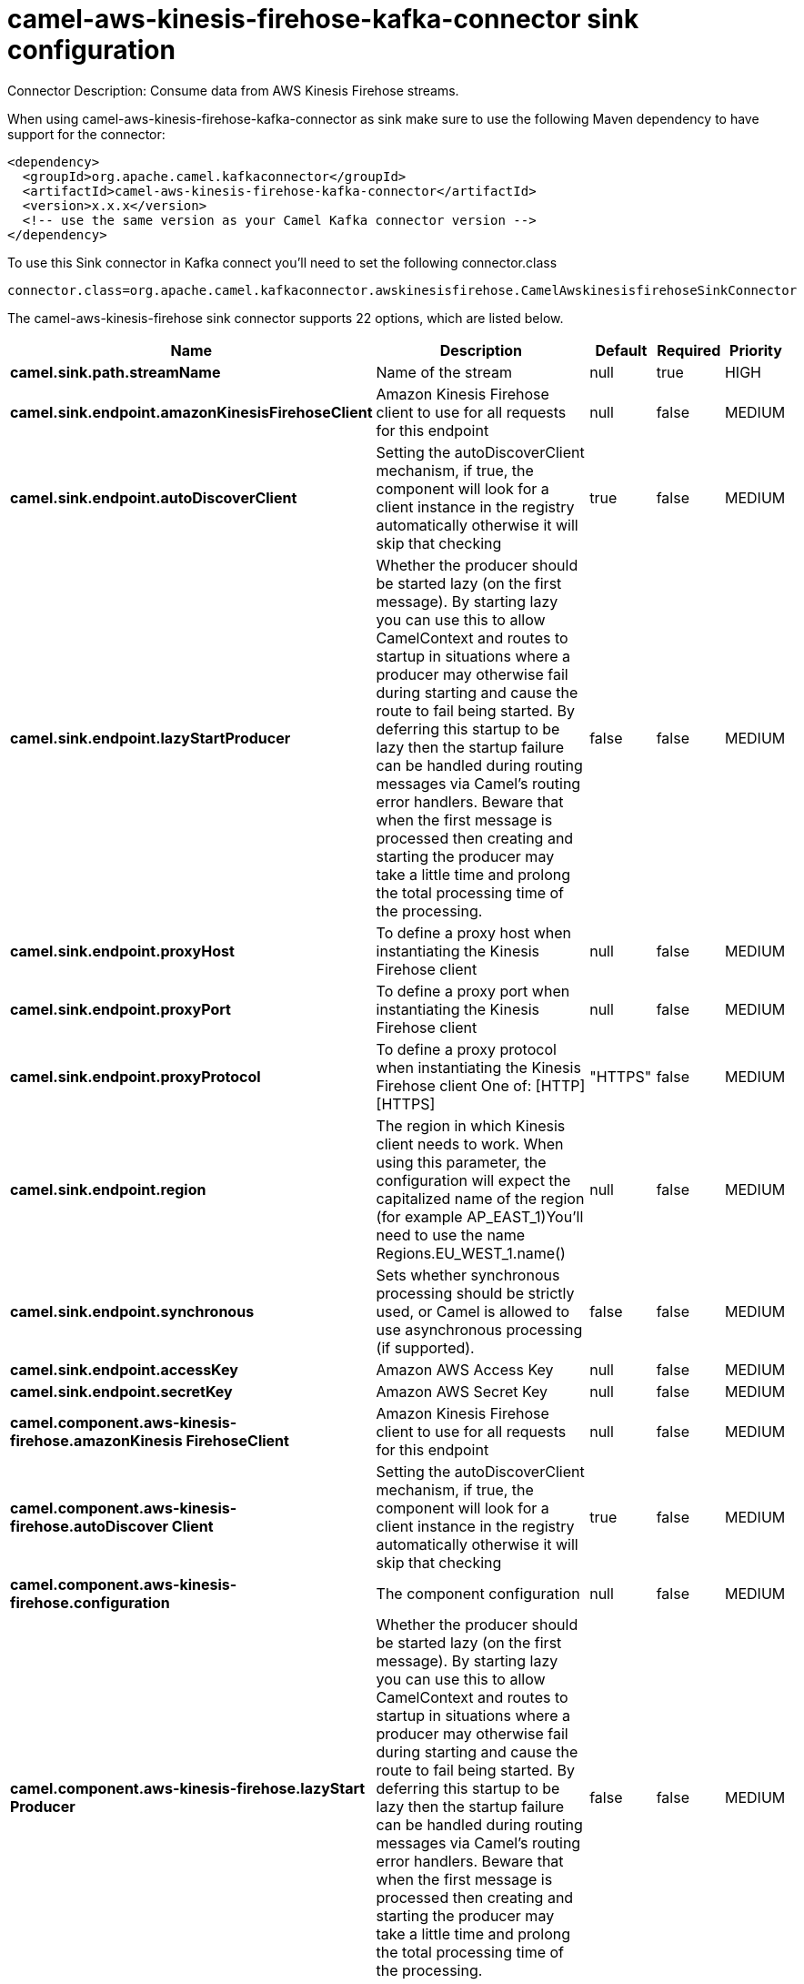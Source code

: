 // kafka-connector options: START
[[camel-aws-kinesis-firehose-kafka-connector-sink]]
= camel-aws-kinesis-firehose-kafka-connector sink configuration

Connector Description: Consume data from AWS Kinesis Firehose streams.

When using camel-aws-kinesis-firehose-kafka-connector as sink make sure to use the following Maven dependency to have support for the connector:

[source,xml]
----
<dependency>
  <groupId>org.apache.camel.kafkaconnector</groupId>
  <artifactId>camel-aws-kinesis-firehose-kafka-connector</artifactId>
  <version>x.x.x</version>
  <!-- use the same version as your Camel Kafka connector version -->
</dependency>
----

To use this Sink connector in Kafka connect you'll need to set the following connector.class

[source,java]
----
connector.class=org.apache.camel.kafkaconnector.awskinesisfirehose.CamelAwskinesisfirehoseSinkConnector
----


The camel-aws-kinesis-firehose sink connector supports 22 options, which are listed below.



[width="100%",cols="2,5,^1,1,1",options="header"]
|===
| Name | Description | Default | Required | Priority
| *camel.sink.path.streamName* | Name of the stream | null | true | HIGH
| *camel.sink.endpoint.amazonKinesisFirehoseClient* | Amazon Kinesis Firehose client to use for all requests for this endpoint | null | false | MEDIUM
| *camel.sink.endpoint.autoDiscoverClient* | Setting the autoDiscoverClient mechanism, if true, the component will look for a client instance in the registry automatically otherwise it will skip that checking | true | false | MEDIUM
| *camel.sink.endpoint.lazyStartProducer* | Whether the producer should be started lazy (on the first message). By starting lazy you can use this to allow CamelContext and routes to startup in situations where a producer may otherwise fail during starting and cause the route to fail being started. By deferring this startup to be lazy then the startup failure can be handled during routing messages via Camel's routing error handlers. Beware that when the first message is processed then creating and starting the producer may take a little time and prolong the total processing time of the processing. | false | false | MEDIUM
| *camel.sink.endpoint.proxyHost* | To define a proxy host when instantiating the Kinesis Firehose client | null | false | MEDIUM
| *camel.sink.endpoint.proxyPort* | To define a proxy port when instantiating the Kinesis Firehose client | null | false | MEDIUM
| *camel.sink.endpoint.proxyProtocol* | To define a proxy protocol when instantiating the Kinesis Firehose client One of: [HTTP] [HTTPS] | "HTTPS" | false | MEDIUM
| *camel.sink.endpoint.region* | The region in which Kinesis client needs to work. When using this parameter, the configuration will expect the capitalized name of the region (for example AP_EAST_1)You'll need to use the name Regions.EU_WEST_1.name() | null | false | MEDIUM
| *camel.sink.endpoint.synchronous* | Sets whether synchronous processing should be strictly used, or Camel is allowed to use asynchronous processing (if supported). | false | false | MEDIUM
| *camel.sink.endpoint.accessKey* | Amazon AWS Access Key | null | false | MEDIUM
| *camel.sink.endpoint.secretKey* | Amazon AWS Secret Key | null | false | MEDIUM
| *camel.component.aws-kinesis-firehose.amazonKinesis FirehoseClient* | Amazon Kinesis Firehose client to use for all requests for this endpoint | null | false | MEDIUM
| *camel.component.aws-kinesis-firehose.autoDiscover Client* | Setting the autoDiscoverClient mechanism, if true, the component will look for a client instance in the registry automatically otherwise it will skip that checking | true | false | MEDIUM
| *camel.component.aws-kinesis-firehose.configuration* | The component configuration | null | false | MEDIUM
| *camel.component.aws-kinesis-firehose.lazyStart Producer* | Whether the producer should be started lazy (on the first message). By starting lazy you can use this to allow CamelContext and routes to startup in situations where a producer may otherwise fail during starting and cause the route to fail being started. By deferring this startup to be lazy then the startup failure can be handled during routing messages via Camel's routing error handlers. Beware that when the first message is processed then creating and starting the producer may take a little time and prolong the total processing time of the processing. | false | false | MEDIUM
| *camel.component.aws-kinesis-firehose.proxyHost* | To define a proxy host when instantiating the Kinesis Firehose client | null | false | MEDIUM
| *camel.component.aws-kinesis-firehose.proxyPort* | To define a proxy port when instantiating the Kinesis Firehose client | null | false | MEDIUM
| *camel.component.aws-kinesis-firehose.proxyProtocol* | To define a proxy protocol when instantiating the Kinesis Firehose client One of: [HTTP] [HTTPS] | "HTTPS" | false | MEDIUM
| *camel.component.aws-kinesis-firehose.region* | The region in which Kinesis client needs to work. When using this parameter, the configuration will expect the capitalized name of the region (for example AP_EAST_1)You'll need to use the name Regions.EU_WEST_1.name() | null | false | MEDIUM
| *camel.component.aws-kinesis-firehose.autowired Enabled* | Whether autowiring is enabled. This is used for automatic autowiring options (the option must be marked as autowired) by looking up in the registry to find if there is a single instance of matching type, which then gets configured on the component. This can be used for automatic configuring JDBC data sources, JMS connection factories, AWS Clients, etc. | true | false | MEDIUM
| *camel.component.aws-kinesis-firehose.accessKey* | Amazon AWS Access Key | null | false | MEDIUM
| *camel.component.aws-kinesis-firehose.secretKey* | Amazon AWS Secret Key | null | false | MEDIUM
|===



The camel-aws-kinesis-firehose sink connector has no converters out of the box.





The camel-aws-kinesis-firehose sink connector has no transforms out of the box.





The camel-aws-kinesis-firehose sink connector has no aggregation strategies out of the box.
// kafka-connector options: END
